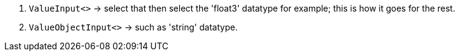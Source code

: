 . `ValueInput<>` -> select that then select the 'float3' datatype for example; this is how it goes for the rest.
. `ValueObjectInput<>` -> such as 'string' datatype.